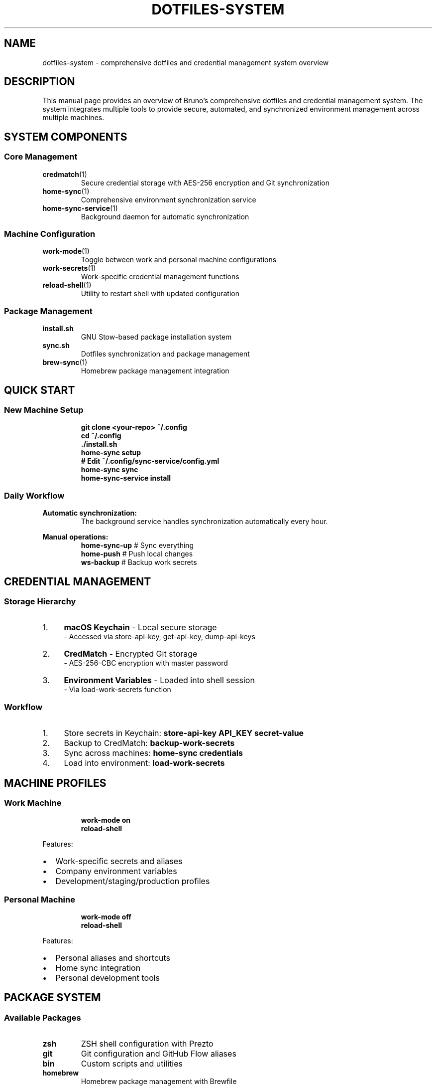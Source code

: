 .TH DOTFILES-SYSTEM 1 "September 2025" "Dotfiles System 1.0" "User Commands"
.SH NAME
dotfiles-system \- comprehensive dotfiles and credential management system overview
.SH DESCRIPTION
This manual page provides an overview of Bruno's comprehensive dotfiles and credential management system. The system integrates multiple tools to provide secure, automated, and synchronized environment management across multiple machines.
.SH SYSTEM COMPONENTS
.SS Core Management
.TP
.BR credmatch (1)
Secure credential storage with AES-256 encryption and Git synchronization
.TP
.BR home-sync (1)
Comprehensive environment synchronization service
.TP
.BR home-sync-service (1)
Background daemon for automatic synchronization
.SS Machine Configuration
.TP
.BR work-mode (1)
Toggle between work and personal machine configurations
.TP
.BR work-secrets (1)
Work-specific credential management functions
.TP
.BR reload-shell (1)
Utility to restart shell with updated configuration
.SS Package Management
.TP
.B install.sh
GNU Stow-based package installation system
.TP
.B sync.sh
Dotfiles synchronization and package management
.TP
.BR brew-sync (1)
Homebrew package management integration
.SH QUICK START
.SS New Machine Setup
.RS
.B git clone <your-repo> ~/.config
.br
.B cd ~/.config
.br
.B ./install.sh
.br
.B home-sync setup
.br
.B # Edit ~/.config/sync-service/config.yml
.br
.B home-sync sync
.br
.B home-sync-service install
.RE
.SS Daily Workflow
.PP
.B Automatic synchronization:
.RS
The background service handles synchronization automatically every hour.
.RE
.PP
.B Manual operations:
.RS
.B home-sync-up
# Sync everything
.br
.B home-push
# Push local changes
.br
.B ws-backup
# Backup work secrets
.RE
.SH CREDENTIAL MANAGEMENT
.SS Storage Hierarchy
.IP 1. 4
.B macOS Keychain
- Local secure storage
.br
- Accessed via store-api-key, get-api-key, dump-api-keys
.IP 2. 4
.B CredMatch
- Encrypted Git storage
.br
- AES-256-CBC encryption with master password
.IP 3. 4
.B Environment Variables
- Loaded into shell session
.br
- Via load-work-secrets function
.SS Workflow
.IP 1. 4
Store secrets in Keychain:
.B store-api-key "API_KEY" "secret-value"
.IP 2. 4
Backup to CredMatch:
.B backup-work-secrets
.IP 3. 4
Sync across machines:
.B home-sync credentials
.IP 4. 4
Load into environment:
.B load-work-secrets
.SH MACHINE PROFILES
.SS Work Machine
.RS
.B work-mode on
.br
.B reload-shell
.RE
.PP
Features:
.IP \[bu] 2
Work-specific secrets and aliases
.IP \[bu] 2
Company environment variables
.IP \[bu] 2
Development/staging/production profiles
.SS Personal Machine
.RS
.B work-mode off
.br
.B reload-shell
.RE
.PP
Features:
.IP \[bu] 2
Personal aliases and shortcuts
.IP \[bu] 2
Home sync integration
.IP \[bu] 2
Personal development tools
.SH PACKAGE SYSTEM
.SS Available Packages
.TP
.B zsh
ZSH shell configuration with Prezto
.TP
.B git
Git configuration and GitHub Flow aliases
.TP
.B bin
Custom scripts and utilities
.TP
.B homebrew
Homebrew package management with Brewfile
.TP
.B sync-service
Home environment synchronization service
.TP
.B shell-tools
Shell tools (mise, fish, etc.)
.TP
.B development
Development tools (cursor, copilot, etc.)
.TP
.B macos
macOS-specific applications
.SS Package Management
.PP
Install packages:
.RS
.B ./install.sh [package1] [package2] ...
.RE
.PP
List available packages:
.RS
.B ./install.sh --list
.RE
.PP
Sync packages:
.RS
.B ./sync.sh --status
.RE
.SH SECURITY FEATURES
.SS Encryption
.IP \[bu] 2
AES-256-CBC for credential storage
.IP \[bu] 2
PBKDF2 key derivation
.IP \[bu] 2
Master password protection
.IP \[bu] 2
macOS Keychain integration
.SS Access Control
.IP \[bu] 2
Machine-specific configuration
.IP \[bu] 2
Process locking for sync operations
.IP \[bu] 2
Audit logging
.IP \[bu] 2
Secure defaults
.SH TROUBLESHOOTING
.SS Common Issues
.TP
.B Functions not available
Check work mode status and reload shell:
.br
.B work-mode status && reload-shell
.TP
.B Credential sync fails
Verify master password in Keychain:
.br
.B get-api-key "CREDMATCH_MASTER_PASSWORD"
.TP
.B Service won't start
Check service status and logs:
.br
.B home-sync-service status
.br
.B home-sync-service logs
.SS Recovery
.TP
.B Lost master password
Credentials cannot be recovered without master password due to strong encryption.
.TP
.B Corrupted credentials
Restore from Git history:
.br
.B cd ~/.config && git log credentials.enc
.br
.B git checkout HEAD~1 credentials.enc
.SH FILES
.TP
.I ~/.config/
Main dotfiles repository
.TP
.I ~/.config/sync-service/config.yml
Home sync configuration
.TP
.I ~/.config/credentials.enc
Encrypted credentials storage
.TP
.I ~/.work-machine
Work mode marker file
.TP
.I ~/.local/share/man/man1/
Manual pages location
.SH ENVIRONMENT
.TP
.B MANPATH
Should include ~/.local/share/man for manual pages
.TP
.B PATH
Should include ~/.local/bin and ~/.config/bin
.SH SEE ALSO
.BR credmatch (1),
.BR home-sync (1),
.BR work-secrets (1),
.BR work-mode (1),
.BR stow (8),
.BR git (1)
.SH AUTHOR
Bruno Gama
.SH COPYRIGHT
This is free software; you are free to change and redistribute it.
